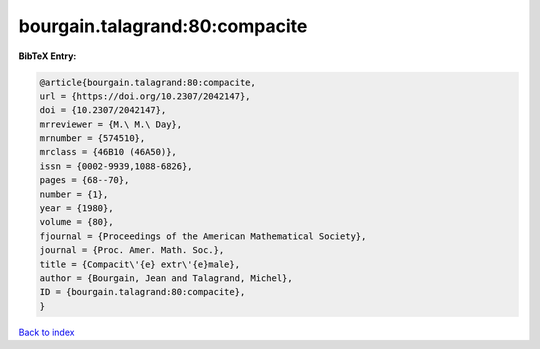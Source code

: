bourgain.talagrand:80:compacite
===============================

.. :cite:t:`bourgain.talagrand:80:compacite`

.. bibliography:: ../../All.bib

**BibTeX Entry:**

.. code-block:: bibtex

   @article{bourgain.talagrand:80:compacite,
   url = {https://doi.org/10.2307/2042147},
   doi = {10.2307/2042147},
   mrreviewer = {M.\ M.\ Day},
   mrnumber = {574510},
   mrclass = {46B10 (46A50)},
   issn = {0002-9939,1088-6826},
   pages = {68--70},
   number = {1},
   year = {1980},
   volume = {80},
   fjournal = {Proceedings of the American Mathematical Society},
   journal = {Proc. Amer. Math. Soc.},
   title = {Compacit\'{e} extr\'{e}male},
   author = {Bourgain, Jean and Talagrand, Michel},
   ID = {bourgain.talagrand:80:compacite},
   }

`Back to index <../index>`_
